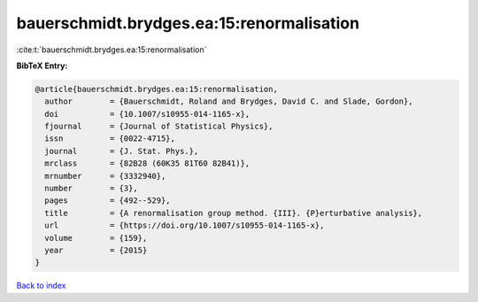 bauerschmidt.brydges.ea:15:renormalisation
==========================================

:cite:t:`bauerschmidt.brydges.ea:15:renormalisation`

**BibTeX Entry:**

.. code-block:: bibtex

   @article{bauerschmidt.brydges.ea:15:renormalisation,
     author        = {Bauerschmidt, Roland and Brydges, David C. and Slade, Gordon},
     doi           = {10.1007/s10955-014-1165-x},
     fjournal      = {Journal of Statistical Physics},
     issn          = {0022-4715},
     journal       = {J. Stat. Phys.},
     mrclass       = {82B28 (60K35 81T60 82B41)},
     mrnumber      = {3332940},
     number        = {3},
     pages         = {492--529},
     title         = {A renormalisation group method. {III}. {P}erturbative analysis},
     url           = {https://doi.org/10.1007/s10955-014-1165-x},
     volume        = {159},
     year          = {2015}
   }

`Back to index <../By-Cite-Keys.html>`_
